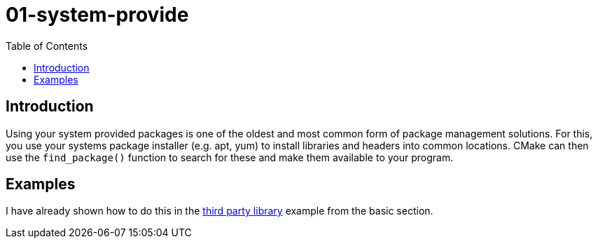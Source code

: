 = 01-system-provide
:toc:
:toc-placement!:

toc::[]

== Introduction

Using your system provided packages is one of the oldest and most common form of package management solutions.
For this, you use your systems package installer (e.g. apt, yum) to install libraries and headers into common locations.
CMake can then use the `find_package()` function to search for these and make them available to your program.

== Examples

I have already shown how to do this in the link:../../001-basic/08-hello-3rd-party/[third party library] example from the basic section.
